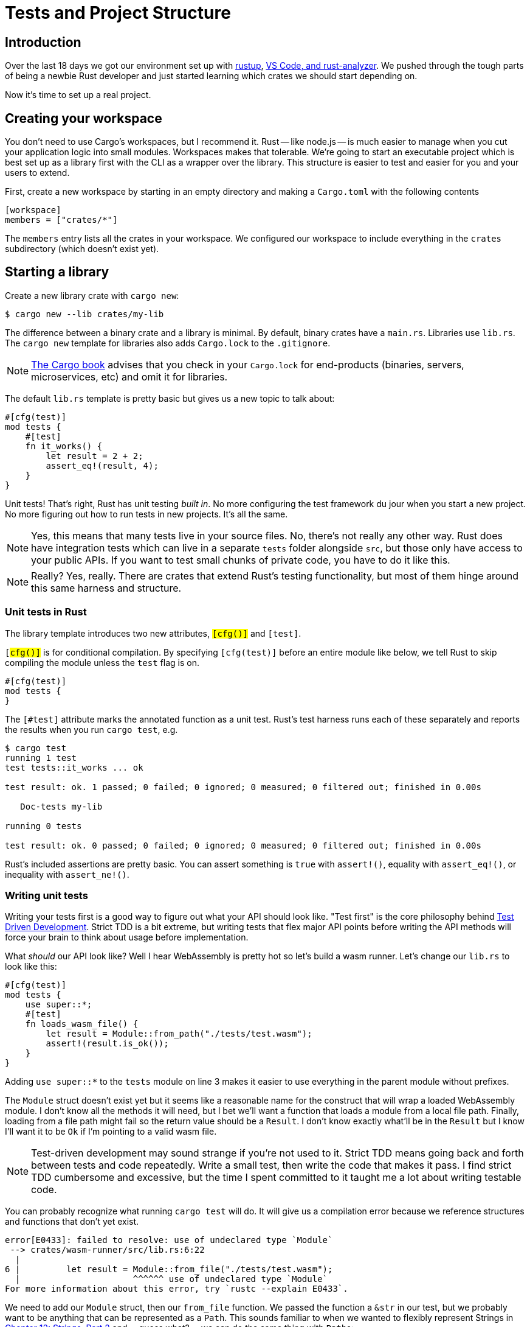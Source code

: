 = Tests and Project Structure

== Introduction

Over the last 18 days we got our environment set up with link:./chapter-1-rustup.adoc[rustup], link:./chapter-3-vscode.adoc[VS Code, and rust-analyzer]. We pushed through the tough parts of being a newbie Rust developer and just started learning which crates we should start depending on.

Now it's time to set up a real project.

== Creating your workspace

You don't need to use Cargo's workspaces, but I recommend it. Rust -- like node.js -- is much easier to manage when you cut your application logic into small modules. Workspaces makes that tolerable. We're going to start an executable project which is best set up as a library first with the CLI as a wrapper over the library. This structure is easier to test and easier for you and your users to extend.

First, create a new workspace by starting in an empty directory and making a `Cargo.toml` with the following contents

[source,toml]
----

[workspace]
members = ["crates/*"]

----

The `members` entry lists all the crates in your workspace. We configured our workspace to include everything in the `crates` subdirectory (which doesn't exist yet).

== Starting a library

Create a new library crate with `cargo new`:

[source,sh]
----
$ cargo new --lib crates/my-lib
----

The difference between a binary crate and a library is minimal. By default, binary crates have a `main.rs`. Libraries use `lib.rs`. The `cargo new` template for libraries also adds `Cargo.lock` to the `.gitignore`.


NOTE: https://doc.rust-lang.org/cargo/guide/cargo-toml-vs-cargo-lock.html[The Cargo book] advises that you check in your `Cargo.lock` for end-products (binaries, servers, microservices, etc) and omit it for libraries.


The default `lib.rs` template is pretty basic but gives us a new topic to talk about:

[source,rust]
----
#[cfg(test)]
mod tests {
    #[test]
    fn it_works() {
        let result = 2 + 2;
        assert_eq!(result, 4);
    }
}
----

Unit tests! That's right, Rust has unit testing _built in_. No more configuring the test framework du jour when you start a new project. No more figuring out how to run tests in new projects. It's all the same.

NOTE: Yes, this means that many tests live in your source files. No, there's not really any other way. Rust does have integration tests which can live in a separate `tests` folder alongside `src`, but those only have access to your public APIs. If you want to test small chunks of private code, you have to do it like this.


NOTE: Really? Yes, really. There are crates that extend Rust's testing functionality, but most of them hinge around this same harness and structure.


=== Unit tests in Rust

The library template introduces two new attributes, `#[cfg()]` and `#[test]`.

`[#cfg()]` is for conditional compilation. By specifying `#[cfg(test)]` before an entire module like below, we tell Rust to skip compiling the module unless the `test` flag is on.

[source,rust]
----
#[cfg(test)]
mod tests {
}
----

The `[#test]` attribute marks the annotated function as a unit test. Rust's test harness runs each of these separately and reports the results when you run `cargo test`, e.g.

[source,output]
----
$ cargo test
running 1 test
test tests::it_works ... ok

test result: ok. 1 passed; 0 failed; 0 ignored; 0 measured; 0 filtered out; finished in 0.00s

   Doc-tests my-lib

running 0 tests

test result: ok. 0 passed; 0 failed; 0 ignored; 0 measured; 0 filtered out; finished in 0.00s
----

Rust's included assertions are pretty basic. You can assert something is `true` with `assert!()`, equality with `assert_eq!()`, or inequality with `assert_ne!()`.

=== Writing unit tests

Writing your tests first is a good way to figure out what your API should look like. "Test first" is the core philosophy behind https://en.wikipedia.org/wiki/Test-driven_development[Test Driven Development]. Strict TDD is a bit extreme, but writing tests that flex major API points before writing the API methods will force your brain to think about usage before implementation.

What _should_ our API look like? Well I hear WebAssembly is pretty hot so let's build a wasm runner. Let's change our `lib.rs` to look like this:

[source,rust]
----
#[cfg(test)]
mod tests {
    use super::*;
    #[test]
    fn loads_wasm_file() {
        let result = Module::from_path("./tests/test.wasm");
        assert!(result.is_ok());
    }
}
----

Adding `use super::*` to the `tests` module on line 3 makes it easier to use everything in the parent module without prefixes.

The `Module` struct doesn't exist yet but it seems like a reasonable name for the construct that will wrap a loaded WebAssembly module. I don't know all the methods it will need, but I bet we'll want a function that loads a module from a local file path. Finally, loading from a file path might fail so the return value should be a `Result`. I don't know exactly what'll be in the `Result` but I know I'll want it to be `Ok` if I'm pointing to a valid wasm file.

NOTE: Test-driven development may sound strange if you're not used to it. Strict TDD means going back and forth between tests and code repeatedly. Write a small test, then write the code that makes it pass. I find strict TDD cumbersome and excessive, but the time I spent committed to it taught me a lot about writing testable code.


You can probably recognize what running `cargo test` will do. It will give us a compilation error because we reference structures and functions that don't yet exist.

[source,output]
----
error[E0433]: failed to resolve: use of undeclared type `Module`
 --> crates/wasm-runner/src/lib.rs:6:22
  |
6 |         let result = Module::from_file("./tests/test.wasm");
  |                      ^^^^^^ use of undeclared type `Module`
For more information about this error, try `rustc --explain E0433`.
----

We need to add our `Module` struct, then our `from_file` function. We passed the function a `&str` in our test, but we probably want to be anything that can be represented as a `Path`. This sounds familiar to when we wanted to flexibly represent Strings in link:./chapter-12-strings-part2.adoc[Chapter 12: Strings, Part 2] and -- guess what? -- we can do the same thing with ``Path``s:

[source,rust]
----
use std::path::Path;
struct Module {}

impl Module {
    fn from_file<T: AsRef<Path>>(path: T) -> Result<Self, ???> {
      Ok(Self{})
    }
}
----

But now we need to figure out what kind of error we're going to return. Since we're loading from a file system and those methods return an `io::Error` we can do that for now. If you don't need to wrap an error, don't. Let your user deal with it.

Now we have code that runs! It doesn't do anything useful but we're getting there. This is our `lib.rs` now:

[source,rust]
----
use std::path::Path;
struct Module {}

impl Module {
  fn from_file<T: AsRef<Path>>(path: T) \-> Result<Self, std::io::Error> {
    Ok(Self {})
  }
}

#[cfg(test)]
mod tests {
    use super::*;
    #[test]
    fn executes_wasm_file() {
        let result = Module::from_file("./tests/test.wasm");
        assert!(result.is_ok());
    }
}

----

== Creating a CLI that uses your library

Run `cargo new crates/[your cli name]` in your workspace. Naming is hard. It's best to leave important names 'til the very end. This is a good place to put a codename if you're creative, or use `cli` if you're not.

[source,sh]
----

$ cargo new crates/cli
----

Add the library we just created as a dependency in our `Cargo.toml`.

[source,toml]
----

[dependencies]
my-lib = { path = "../my-lib" }

----

Now we can use our library by importing from the `my_lib` namespace.

IMPORTANT: Rust has the unfortunate policy of allowing hyphens in crate names but disallowing them as Rust identifiers. If you have a crate with a hyphen, Rust requires that you reference it with the hyphens replaced with underscores.

[source,rust]
----

use my_lib::Module;
----

When you add this you'll already see VS Code complaining.

image::./images/vs-code-private-module.png[VS Code complaining that an imported module is private]

Our `Module` was not explicitly made public so we can't import it. This is one of the many reasons why it's a good idea to set up your projects this way. You get a first-hand view of what it's like to actually use your library. Add `pub` to `struct Module` and `fn from_file` in the `impl` as well. We know we'll need it right away.

[source,rust]
----

pub struct Module {}

impl Module {
    pub fn from_file<T: AsRef<Path>>(path: T) \-> Result<Self, std::io::Error> { Ok(Self {}) } }

----

Now we can import `Module` and use `Module::from_file` in our CLI.

[source,rust]
----

use my_lib::Module;

fn main() {
  match Module::from_file("./module.wasm") {
    Ok(_) => {
      println!("Module loaded");
    }
    Err(e) => {
      println!("Module failed to load: {}", e);
    }
  }
}
----

We'll get to the implementations soon, but we're putting together a solid structure for any Rust project right now.

== Running your CLI from your workspace

You can run your CLI from the `./crates/cli` directory with `cargo run`, but cargo can also run commands in any sub-crate with the `-p` flag. In your project's root, run `cargo run -p cli` to run the default binary in the `cli` crate.

[source,output]
----
$ cargo run -p cli
Module loaded
----

Perfect! We have much more to do, but we have a foundation to build off of now.

== Additional reading

* https://doc.rust-lang.org/rust-by-example/testing/unit_testing.html[Rust by Example: Unit testing]
* https://doc.rust-lang.org/book/ch11-01-writing-tests.html[Rust Book, 11.01: How to Write Tests]
* https://doc.rust-lang.org/book/ch14-03-cargo-workspaces.html[Rust Book, 14.03: Cargo Workspaces]
* https://betterprogramming.pub/how-to-structure-unit-tests-in-rust-cc4945536a32[How to Structure Unit Tests in Rust]

== Wrap-up

Setting up a solid foundation is important. You'll frequently look at Rust and think "Really? This is the way I'm supposed to do this?" It can shake your confidence and that's what we're here for. When you come across those moments, I'd love to hear them! We've all gone through it, but it's hard to remember how alien everything felt at first now that Rust is a part of our daily lives.
